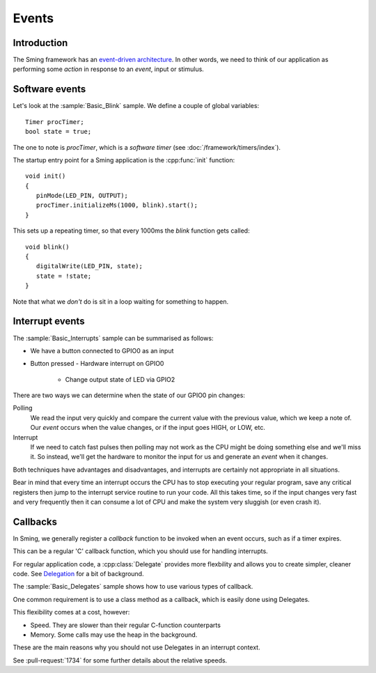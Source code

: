 Events
======

.. highlight:: c++

Introduction
------------

The Sming framework has an `event-driven architecture <https://en.wikipedia.org/wiki/Event-driven_architecture>`__.
In other words, we need to think of our application as performing some *action* in response to an
*event*, input or stimulus.

Software events
---------------

Let's look at the :sample:`Basic_Blink` sample. We define a couple of global variables::

   Timer procTimer;
   bool state = true;

The one to note is *procTimer*, which is a *software timer* (see :doc:`/framework/timers/index`).

The startup entry point for a Sming application is the :cpp:func:`init` function::

   void init()
   {
      pinMode(LED_PIN, OUTPUT);
      procTimer.initializeMs(1000, blink).start();
   }

This sets up a repeating timer, so that every 1000ms the *blink* function gets called::

   void blink()
   {
      digitalWrite(LED_PIN, state);
      state = !state;
   }

Note that what we *don't* do is sit in a loop waiting for something to happen.

Interrupt events
----------------

The :sample:`Basic_Interrupts` sample can be summarised as follows:

-  We have a button connected to GPIO0 as an input
-  Button pressed
   -  Hardware interrupt on GPIO0
      -  Change output state of LED via GPIO2

There are two ways we can determine when the state of our GPIO0 pin changes:

Polling
   We read the input very quickly and compare the current value with the previous value,
   which we keep a note of. Our *event* occurs when the value changes, or if the input goes HIGH,
   or LOW, etc.

Interrupt
   If we need to catch fast pulses then polling may not work as the CPU might be doing something
   else and we'll miss it. So instead, we'll get the hardware to monitor the input for us and
   generate an *event* when it changes.

Both techniques have advantages and disadvantages, and interrupts are certainly not appropriate in all situations.

Bear in mind that every time an interrupt occurs the CPU has to stop executing your regular
program, save any critical registers then jump to the interrupt service routine to run your
code. All this takes time, so if the input changes very fast and very frequently then it can consume
a lot of CPU and make the system very sluggish (or even crash it).

Callbacks
---------

In Sming, we generally register a *callback* function to be invoked when an event occurs,
such as if a timer expires.

This can be a regular 'C' callback function, which you should use for handling interrupts.

For regular application code, a :cpp:class:`Delegate` provides more flexbility and allows you to create
simpler, cleaner code. See `Delegation <https://en.wikipedia.org/wiki/Delegation_(object-oriented_programming)>`__
for a bit of background.

The :sample:`Basic_Delegates` sample shows how to use various types of callback.

One common requirement is to use a class method as a callback, which is easily done using Delegates.

This flexibility comes at a cost, however:

-  Speed. They are slower than their regular C-function counterparts
-  Memory. Some calls may use the heap in the background.

These are the main reasons why you should not use Delegates in an interrupt context.

See :pull-request:`1734` for some further details about the relative speeds.
